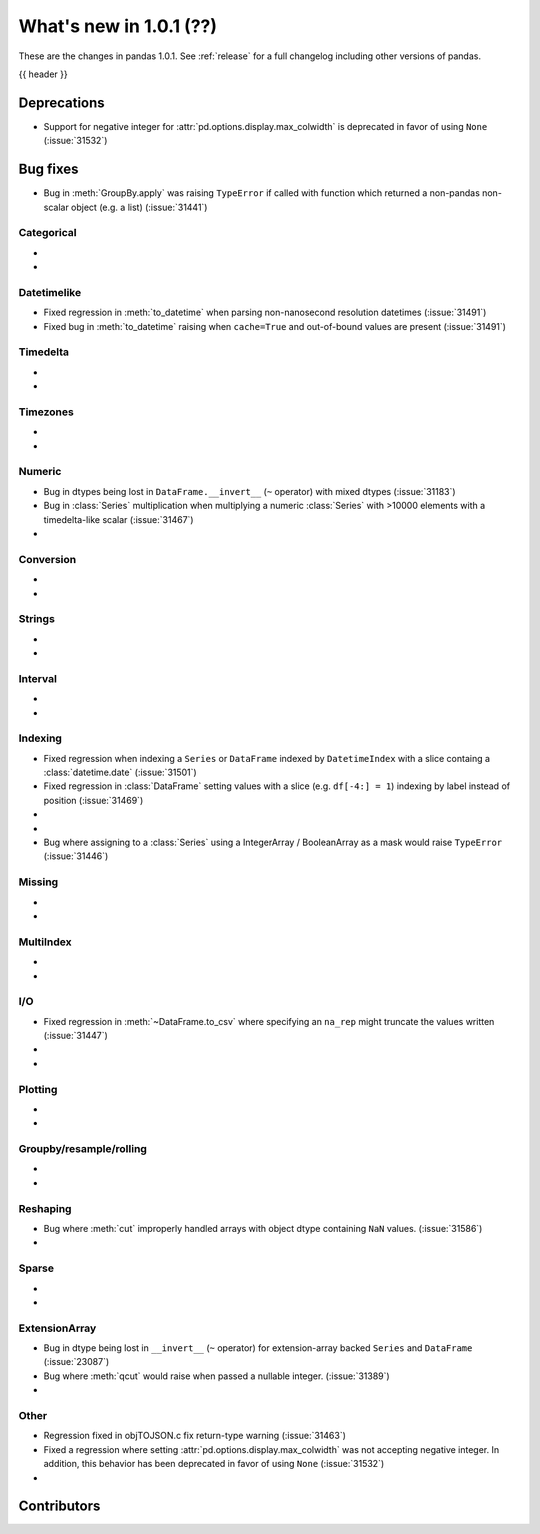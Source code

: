 .. _whatsnew_101:

What's new in 1.0.1 (??)
------------------------

These are the changes in pandas 1.0.1. See :ref:`release` for a full changelog
including other versions of pandas.

{{ header }}

.. ---------------------------------------------------------------------------

.. _whatsnew_101.deprecations:

Deprecations
~~~~~~~~~~~~

- Support for negative integer for :attr:`pd.options.display.max_colwidth` is deprecated in favor of using ``None`` (:issue:`31532`)

.. ---------------------------------------------------------------------------

.. _whatsnew_101.bug_fixes:

Bug fixes
~~~~~~~~~
- Bug in :meth:`GroupBy.apply` was raising ``TypeError`` if called with function which returned a non-pandas non-scalar object (e.g. a list) (:issue:`31441`)

Categorical
^^^^^^^^^^^

-
-

Datetimelike
^^^^^^^^^^^^
- Fixed regression in :meth:`to_datetime` when parsing non-nanosecond resolution datetimes (:issue:`31491`)
- Fixed bug in :meth:`to_datetime` raising when ``cache=True`` and out-of-bound values are present (:issue:`31491`)

Timedelta
^^^^^^^^^

-
-

Timezones
^^^^^^^^^

-
-


Numeric
^^^^^^^
- Bug in dtypes being lost in ``DataFrame.__invert__`` (``~`` operator) with mixed dtypes (:issue:`31183`)
- Bug in :class:`Series` multiplication when multiplying a numeric :class:`Series` with >10000 elements with a timedelta-like scalar (:issue:`31467`)
-

Conversion
^^^^^^^^^^

-
-

Strings
^^^^^^^

-
-


Interval
^^^^^^^^

-
-

Indexing
^^^^^^^^

- Fixed regression when indexing a ``Series`` or ``DataFrame`` indexed by ``DatetimeIndex`` with a slice containg a :class:`datetime.date` (:issue:`31501`)
- Fixed regression in :class:`DataFrame` setting values with a slice (e.g. ``df[-4:] = 1``) indexing by label instead of position (:issue:`31469`)
-
-
- Bug where assigning to a :class:`Series` using a IntegerArray / BooleanArray as a mask would raise ``TypeError`` (:issue:`31446`)

Missing
^^^^^^^

-
-

MultiIndex
^^^^^^^^^^

-
-

I/O
^^^

- Fixed regression in :meth:`~DataFrame.to_csv` where specifying an ``na_rep`` might truncate the values written (:issue:`31447`)
-
-

Plotting
^^^^^^^^

-
-

Groupby/resample/rolling
^^^^^^^^^^^^^^^^^^^^^^^^

-
-


Reshaping
^^^^^^^^^

- Bug where :meth:`cut` improperly handled arrays with object dtype containing ``NaN`` values. (:issue:`31586`)
-

Sparse
^^^^^^

-
-

ExtensionArray
^^^^^^^^^^^^^^

- Bug in dtype being lost in ``__invert__``  (``~`` operator) for extension-array backed ``Series`` and ``DataFrame`` (:issue:`23087`)
- Bug where :meth:`qcut` would raise when passed a nullable integer. (:issue:`31389`)
-


Other
^^^^^
- Regression fixed in objTOJSON.c fix return-type warning (:issue:`31463`)
- Fixed a regression where setting :attr:`pd.options.display.max_colwidth` was not accepting negative integer. In addition, this behavior has been deprecated in favor of using ``None`` (:issue:`31532`)
-

.. ---------------------------------------------------------------------------

.. _whatsnew_101.contributors:

Contributors
~~~~~~~~~~~~
